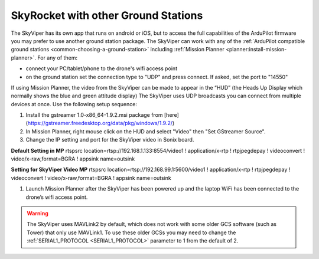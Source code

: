 .. _skyrocket-gcs:

====================================
SkyRocket with other Ground Stations
====================================

The SkyViper has its own app that runs on android or iOS, but to access the full capabilities of the ArduPilot firmware you may prefer to use another ground station package. The SkyViper can work with any of the :ref:`ArduPilot compatible ground stations <common-choosing-a-ground-station>` including :ref:`Mission Planner <planner:install-mission-planner>`.  For any of them:

- connect your PC/tablet/phone to the drone's wifi access point
- on the ground station set the connection type to "UDP" and press connect.  If asked, set the port to "14550"

.. image:: ../images/skyrocket-with-mp.png
    :width: 70%

If using Mission Planner, the video from the SkyViper can be made to appear in the “HUD” (the Heads Up Display which normally shows the blue and green attitude display) The SkyViper uses UDP broadcasts you can connect from multiple devices at once. Use the following setup sequence:

1. Install the gstreamer 1.0-x86_64-1.9.2.msi package from [here](https://gstreamer.freedesktop.org/data/pkg/windows/1.9.2/)
2. In Mission Planner, right mouse click on the HUD and select "Video" then "Set GStreamer Source".
3. Change the IP setting and port for the SkyViper video in Sonix board.

**Default Setting in MP**
rtspsrc location=rtsp://192.168.1.133:8554/video1 ! application/x-rtp ! rtpjpegdepay ! videoconvert ! video/x-raw,format=BGRA ! appsink name=outsink

**Setting for SkyViper Video MP**
rtspsrc location=rtsp://192.168.99.1:5600/video1 ! application/x-rtp ! rtpjpegdepay ! videoconvert ! video/x-raw,format=BGRA ! appsink name=outsink

1. Launch Mission Planner after the SkyViper has been powered up and the laptop WiFi has been connected to the drone’s wifi access point.

.. warning::

      The SkyViper uses MAVLink2 by default, which does not work with some older GCS software (such as Tower) that only use MAVLink1. To use these older GCSs you may need to change the :ref:`SERIAL1_PROTOCOL <SERIAL1_PROTOCOL>` parameter to 1 from the default of 2.
